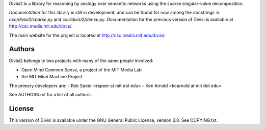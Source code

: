 Divisi2 is a library for reasoning by analogy over semantic networks
using the sparse singular-value decomposition.

*Documentation* for this library is still in development, and can be found
for now among the docstrings in `csc/divisi2/sparse.py` and
`csc/divisi2/dense.py`. Documentation for the previous version of Divisi is
available at http://csc.media.mit.edu/docs/.

The main website for the project is located at
http://csc.media.mit.edu/divisi/.

Authors
=======
Divisi2 belongs to two projects with many of the same people involved:

- Open Mind Common Sense, a project of the MIT Media Lab
- the MIT Mind Machine Project

The primary developers are:
- Rob Speer <rspeer at mit dot edu>
- Ken Arnold <kcarnold at mit dot edu>

See AUTHORS.rst for a list of all authors.

License
=======

This version of Divisi is available under the GNU General Public License,
version 3.0. See COPYING.txt.
